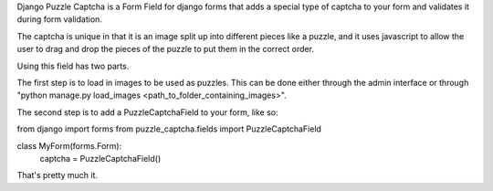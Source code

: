 Django Puzzle Captcha is a Form Field for django forms that adds a special type of captcha to your form and validates it during form validation.  

The captcha is unique in that it is an image split up into different pieces like a puzzle, and it uses javascript to allow the user to drag and drop the pieces of the puzzle to put them in the correct order.

Using this field has two parts.  

The first step is to load in images to be used as puzzles.  This can be done either through the admin interface or through "python manage.py load_images <path_to_folder_containing_images>".

The second step is to add a PuzzleCaptchaField to your form, like so:

from django import forms
from puzzle_captcha.fields import PuzzleCaptchaField

class MyForm(forms.Form):
    captcha = PuzzleCaptchaField()
    
        
That's pretty much it.
